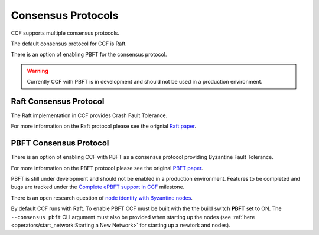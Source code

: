 Consensus Protocols
===================

CCF supports multiple consensus protocols.

The default consensus protocol for CCF is Raft.

There is an option of enabling PBFT for the consensus protocol.

.. warning:: Currently CCF with PBFT is in development and should not be used in a production environment.

Raft Consensus Protocol
-----------------------

The Raft implementation in CCF provides Crash Fault Tolerance.

For more information on the Raft protocol please see the orignial `Raft paper <https://www.usenix.org/system/files/conference/atc14/atc14-paper-ongaro.pdf>`_.


PBFT Consensus Protocol
-----------------------

There is an option of enabling CCF with PBFT as a consensus protocol providing Byzantine Fault Tolerance.

For more information on the PBFT protocol please see the original `PBFT paper <http://pmg.csail.mit.edu/papers/osdi99.pdf>`_.

PBFT is still under development and should not be enabled in a production environment. Features to be completed and bugs are tracked under the `Complete ePBFT support in CCF <https://github.com/microsoft/CCF/milestone/4>`_ milestone.

There is an open research question of `node identity with Byzantine nodes <https://github.com/microsoft/CCF/issues/893>`_.

By default CCF runs with Raft. To enable PBFT CCF must be built with the the build switch **PBFT** set to ON. The ``--consensus pbft`` CLI argument must also be provided when starting up the nodes (see :ref:`here <operators/start_network:Starting a New Network>` for starting up a newtork and nodes).
